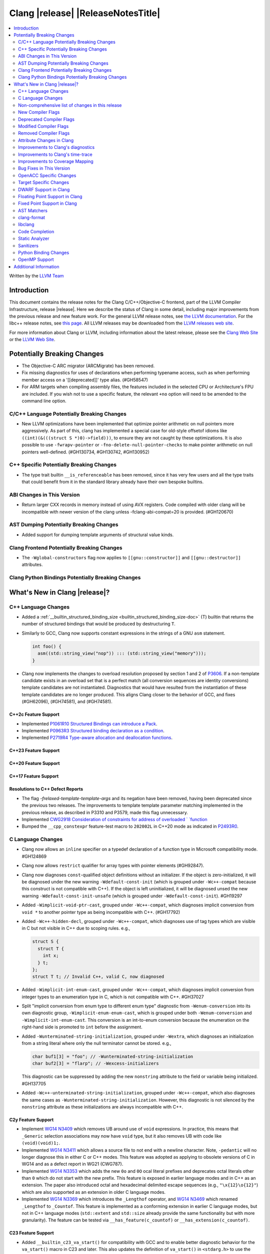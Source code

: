 ===========================================
Clang |release| |ReleaseNotesTitle|
===========================================

.. contents::
   :local:
   :depth: 2

Written by the `LLVM Team <https://llvm.org/>`_

.. only:: PreRelease

  .. warning::
     These are in-progress notes for the upcoming Clang |version| release.
     Release notes for previous releases can be found on
     `the Releases Page <https://llvm.org/releases/>`_.

Introduction
============

This document contains the release notes for the Clang C/C++/Objective-C
frontend, part of the LLVM Compiler Infrastructure, release |release|. Here we
describe the status of Clang in some detail, including major
improvements from the previous release and new feature work. For the
general LLVM release notes, see `the LLVM
documentation <https://llvm.org/docs/ReleaseNotes.html>`_. For the libc++ release notes,
see `this page <https://libcxx.llvm.org/ReleaseNotes.html>`_. All LLVM releases
may be downloaded from the `LLVM releases web site <https://llvm.org/releases/>`_.

For more information about Clang or LLVM, including information about the
latest release, please see the `Clang Web Site <https://clang.llvm.org>`_ or the
`LLVM Web Site <https://llvm.org>`_.

Potentially Breaking Changes
============================

- The Objective-C ARC migrator (ARCMigrate) has been removed.
- Fix missing diagnostics for uses of declarations when performing typename access,
  such as when performing member access on a '[[deprecated]]' type alias.
  (#GH58547)
- For ARM targets when compiling assembly files, the features included in the selected CPU
  or Architecture's FPU are included. If you wish not to use a specific feature,
  the relevant ``+no`` option will need to be amended to the command line option.

C/C++ Language Potentially Breaking Changes
-------------------------------------------

- New LLVM optimizations have been implemented that optimize pointer arithmetic on
  null pointers more aggressively.  As part of this, clang has implemented a special
  case for old-style offsetof idioms like ``((int)(&(((struct S *)0)->field)))``, to
  ensure they are not caught by these optimizations.  It is also possible to use
  ``-fwrapv-pointer`` or   ``-fno-delete-null-pointer-checks`` to make pointer arithmetic
  on null pointers well-defined. (#GH130734, #GH130742, #GH130952)

C++ Specific Potentially Breaking Changes
-----------------------------------------

- The type trait builtin ``__is_referenceable`` has been removed, since it has
  very few users and all the type traits that could benefit from it in the
  standard library already have their own bespoke builtins.

ABI Changes in This Version
---------------------------

- Return larger CXX records in memory instead of using AVX registers. Code compiled with older clang will be incompatible with newer version of the clang unless -fclang-abi-compat=20 is provided. (#GH120670)

AST Dumping Potentially Breaking Changes
----------------------------------------

- Added support for dumping template arguments of structural value kinds.

Clang Frontend Potentially Breaking Changes
-------------------------------------------

- The ``-Wglobal-constructors`` flag now applies to ``[[gnu::constructor]]`` and
  ``[[gnu::destructor]]`` attributes.

Clang Python Bindings Potentially Breaking Changes
--------------------------------------------------

What's New in Clang |release|?
==============================

C++ Language Changes
--------------------

- Added a :ref:`__builtin_structured_binding_size <builtin_structured_binding_size-doc>` (T)
  builtin that returns the number of structured bindings that would be produced by destructuring ``T``.

- Similarly to GCC, Clang now supports constant expressions in
  the strings of a GNU ``asm`` statement.

  .. code-block:: c++

    int foo() {
      asm((std::string_view("nop")) ::: (std::string_view("memory")));
    }

- Clang now implements the changes to overload resolution proposed by section 1 and 2 of
  `P3606 <https://wg21.link/P3606R0>`_. If a non-template candidate exists in an overload set that is
  a perfect match (all conversion sequences are identity conversions) template candidates are not instantiated.
  Diagnostics that would have resulted from the instantiation of these template candidates are no longer
  produced. This aligns Clang closer to the behavior of GCC, and fixes (#GH62096), (#GH74581), and (#GH74581).

C++2c Feature Support
^^^^^^^^^^^^^^^^^^^^^

- Implemented `P1061R10 Structured Bindings can introduce a Pack <https://wg21.link/P1061R10>`_.

- Implemented `P0963R3 Structured binding declaration as a condition <https://wg21.link/P0963R3>`_.

- Implemented `P2719R4 Type-aware allocation and deallocation functions <https://wg21.link/P2719>`_.

C++23 Feature Support
^^^^^^^^^^^^^^^^^^^^^

C++20 Feature Support
^^^^^^^^^^^^^^^^^^^^^

C++17 Feature Support
^^^^^^^^^^^^^^^^^^^^^

Resolutions to C++ Defect Reports
^^^^^^^^^^^^^^^^^^^^^^^^^^^^^^^^^

- The flag `-frelaxed-template-template-args`
  and its negation have been removed, having been deprecated since the previous
  two releases. The improvements to template template parameter matching implemented
  in the previous release, as described in P3310 and P3579, made this flag unnecessary.

- Implemented `CWG2918 Consideration of constraints for address of overloaded `
  `function <https://cplusplus.github.io/CWG/issues/2918.html>`_

- Bumped the ``__cpp_constexpr`` feature-test macro to ``202002L`` in C++20 mode as indicated in
  `P2493R0 <https://wg21.link/P2493R0>`_.

C Language Changes
------------------

- Clang now allows an ``inline`` specifier on a typedef declaration of a
  function type in Microsoft compatibility mode. #GH124869
- Clang now allows ``restrict`` qualifier for array types with pointer elements (#GH92847).
- Clang now diagnoses ``const``-qualified object definitions without an
  initializer. If the object is zero-initialized, it will be diagnosed under
  the new warning ``-Wdefault-const-init`` (which is grouped under
  ``-Wc++-compat`` because this construct is not compatible with C++). If the
  object is left uninitialized, it will be diagnosed unsed the new warning
  ``-Wdefault-const-init-unsafe`` (which is grouped under
  ``-Wdefault-const-init``). #GH19297
- Added ``-Wimplicit-void-ptr-cast``, grouped under ``-Wc++-compat``, which
  diagnoses implicit conversion from ``void *`` to another pointer type as
  being incompatible with C++. (#GH17792)
- Added ``-Wc++-hidden-decl``, grouped under ``-Wc++-compat``, which diagnoses
  use of tag types which are visible in C but not visible in C++ due to scoping
  rules. e.g.,

  .. code-block:: c

    struct S {
      struct T {
        int x;
      } t;
    };
    struct T t; // Invalid C++, valid C, now diagnosed
- Added ``-Wimplicit-int-enum-cast``, grouped under ``-Wc++-compat``, which
  diagnoses implicit conversion from integer types to an enumeration type in C,
  which is not compatible with C++. #GH37027
- Split "implicit conversion from enum type to different enum type" diagnostic
  from ``-Wenum-conversion`` into its own diagnostic group,
  ``-Wimplicit-enum-enum-cast``, which is grouped under both
  ``-Wenum-conversion`` and ``-Wimplicit-int-enum-cast``. This conversion is an
  int-to-enum conversion because the enumeration on the right-hand side is
  promoted to ``int`` before the assignment.
- Added ``-Wunterminated-string-initialization``, grouped under ``-Wextra``,
  which diagnoses an initialization from a string literal where only the null
  terminator cannot be stored. e.g.,

  .. code-block:: c


    char buf1[3] = "foo"; // -Wunterminated-string-initialization
    char buf2[3] = "flarp"; // -Wexcess-initializers

  This diagnostic can be suppressed by adding the new ``nonstring`` attribute
  to the field or variable being initialized. #GH137705
- Added ``-Wc++-unterminated-string-initialization``, grouped under
  ``-Wc++-compat``, which also diagnoses the same cases as
  ``-Wunterminated-string-initialization``. However, this diagnostic is not
  silenced by the ``nonstring`` attribute as these initializations are always
  incompatible with C++.

C2y Feature Support
^^^^^^^^^^^^^^^^^^^
- Implement `WG14 N3409 <https://www.open-std.org/jtc1/sc22/wg14/www/docs/n3409.pdf>`_
  which removes UB around use of ``void`` expressions. In practice, this means
  that ``_Generic`` selection associations may now have ``void`` type, but it
  also removes UB with code like ``(void)(void)1;``.
- Implemented `WG14 N3411 <https://www.open-std.org/jtc1/sc22/wg14/www/docs/n3411.pdf>`_
  which allows a source file to not end with a newline character. Note,
  ``-pedantic`` will no longer diagnose this in either C or C++ modes. This
  feature was adopted as applying to obsolete versions of C in WG14 and as a
  defect report in WG21 (CWG787).
- Implemented `WG14 N3353 <https://www.open-std.org/jtc1/sc22/wg14/www/docs/n3353.htm>`_
  which adds the new ``0o`` and ``0O`` ocal literal prefixes and deprecates
  octal literals other than ``0`` which do not start with the new prefix. This
  feature is exposed in earlier language modes and in C++ as an extension. The
  paper also introduced octal and hexadecimal delimited escape sequences (e.g.,
  ``"\x{12}\o{12}"``) which are also supported as an extension in older C
  language modes.
- Implemented `WG14 N3369 <https://www.open-std.org/jtc1/sc22/wg14/www/docs/n3369.pdf>`_
  which introduces the ``_Lengthof`` operator, and `WG14 N3469 <https://www.open-std.org/jtc1/sc22/wg14/www/docs/n3469.htm>`_
  which renamed ``_Lengthof`` to ``_Countof``. This feature is implemented as
  a conforming extension in earlier C language modes, but not in C++ language
  modes (``std::extent`` and ``std::size`` already provide the same
  functionality but with more granularity). The feature can be tested via
  ``__has_feature(c_countof)`` or ``__has_extension(c_countof)``.

C23 Feature Support
^^^^^^^^^^^^^^^^^^^
- Added ``__builtin_c23_va_start()`` for compatibility with GCC and to enable
  better diagnostic behavior for the ``va_start()`` macro in C23 and later.
  This also updates the definition of ``va_start()`` in ``<stdarg.h>`` to use
  the new builtin. Fixes #GH124031.
- Implemented `WG14 N2819 <https://www.open-std.org/jtc1/sc22/wg14/www/docs/n2819.pdf>`_
  which clarified that a compound literal used within a function prototype is
  treated as if the compound literal were within the body rather than at file
  scope.
- Fixed a bug where you could not cast a null pointer constant to type
  ``nullptr_t``. Fixes #GH133644.
- Fixed a failed assertion with an invalid parameter to the ``#embed``
  directive. Fixes #GH126940.

C11 Feature Support
^^^^^^^^^^^^^^^^^^^
- Implemented `WG14 N1285 <https://www.open-std.org/jtc1/sc22/wg14/www/docs/n1285.htm>`_
  which introduces the notion of objects with a temporary lifetime. When an
  expression resulting in an rvalue with structure or union type and that type
  contains a member of array type, the expression result is an automatic storage
  duration object with temporary lifetime which begins when the expression is
  evaluated and ends at the evaluation of the containing full expression. This
  functionality is also implemented for earlier C language modes because the
  C99 semantics will never be implemented (it would require dynamic allocations
  of memory which leaks, which users would not appreciate).

Non-comprehensive list of changes in this release
-------------------------------------------------

- Support parsing the `cc` operand modifier and alias it to the `c` modifier (#GH127719).
- Added `__builtin_elementwise_exp10`.
- For AMDPGU targets, added `__builtin_v_cvt_off_f32_i4` that maps to the `v_cvt_off_f32_i4` instruction.
- Added `__builtin_elementwise_minnum` and `__builtin_elementwise_maxnum`.
- No longer crashing on invalid Objective-C categories and extensions when
  dumping the AST as JSON. (#GH137320)
- Clang itself now uses split stacks instead of threads for allocating more
  stack space when running on Apple AArch64 based platforms. This means that
  stack traces of Clang from debuggers, crashes, and profilers may look
  different than before.

New Compiler Flags
------------------

- New option ``-Wundef-true`` added and enabled by default to warn when `true` is used in the C preprocessor without being defined before C23.

- New option ``-fprofile-continuous`` added to enable continuous profile syncing to file (#GH124353, `docs <https://clang.llvm.org/docs/UsersManual.html#cmdoption-fprofile-continuous>`_).
  The feature has `existed <https://clang.llvm.org/docs/SourceBasedCodeCoverage.html#running-the-instrumented-program>`_)
  for a while and this is just a user facing option.

- New option ``-ftime-report-json`` added which outputs the same timing data as `-ftime-report` but formatted as JSON.

Deprecated Compiler Flags
-------------------------

Modified Compiler Flags
-----------------------

- The ARM AArch32 ``-mtp`` option accepts and defaults to ``auto``, a value of ``auto`` uses the best available method of providing the frame pointer supported by the hardware. This matches
  the behavior of ``-mtp`` in gcc. This changes the default behavior for ARM targets that provide the ``TPIDRURO`` register as this will be used instead of a call to the ``__aeabi_read_tp``.
  Programs that use ``__aeabi_read_tp`` but do not use the ``TPIDRURO`` register must use ``-mtp=soft``. Fixes #123864

- The compiler flag `-fbracket-depth` default value is increased from 256 to 2048. (#GH94728)

- `-Wpadded` option implemented for the `x86_64-windows-msvc` target. Fixes #61702

- The ``-mexecute-only`` and ``-mpure-code`` flags are now accepted for AArch64 targets. (#GH125688)

Removed Compiler Flags
-------------------------

Attribute Changes in Clang
--------------------------
Adding [[clang::unsafe_buffer_usage]] attribute to a method definition now turns off all -Wunsafe-buffer-usage
related warnings within the method body.

- The ``no_sanitize`` attribute now accepts both ``gnu`` and ``clang`` names.
- The ``ext_vector_type(n)`` attribute can now be used as a generic type attribute.
- Clang now diagnoses use of declaration attributes on void parameters. (#GH108819)
- Clang now allows ``__attribute__((model("small")))`` and
  ``__attribute__((model("large")))`` on non-TLS globals in x86-64 compilations.
  This forces the global to be considered small or large in regards to the
  x86-64 code model, regardless of the code model specified for the compilation.
- Clang now emits a warning ``-Wreserved-init-priority`` instead of a hard error
  when ``__attribute__((init_priority(n)))`` is used with values of n in the
  reserved range [0, 100]. The warning will be treated as an error by default.

- There is a new ``format_matches`` attribute to complement the existing
  ``format`` attribute. ``format_matches`` allows the compiler to verify that
  a format string argument is equivalent to a reference format string: it is
  useful when a function accepts a format string without its accompanying
  arguments to format. For instance:

  .. code-block:: c

    static int status_code;
    static const char *status_string;

    void print_status(const char *fmt) {
      fprintf(stderr, fmt, status_code, status_string);
      // ^ warning: format string is not a string literal [-Wformat-nonliteral]
    }

    void stuff(void) {
      print_status("%s (%#08x)\n");
      // order of %s and %x is swapped but there is no diagnostic
    }

  Before the introducion of ``format_matches``, this code cannot be verified
  at compile-time. ``format_matches`` plugs that hole:

  .. code-block:: c

    __attribute__((format_matches(printf, 1, "%x %s")))
    void print_status(const char *fmt) {
      fprintf(stderr, fmt, status_code, status_string);
      // ^ `fmt` verified as if it was "%x %s" here; no longer triggers
      //   -Wformat-nonliteral, would warn if arguments did not match "%x %s"
    }

    void stuff(void) {
      print_status("%s (%#08x)\n");
      // warning: format specifier 's' is incompatible with 'x'
      // warning: format specifier 'x' is incompatible with 's'
    }

  Like with ``format``, the first argument is the format string flavor and the
  second argument is the index of the format string parameter.
  ``format_matches`` accepts an example valid format string as its third
  argument. For more information, see the Clang attributes documentation.

- Introduced a new statement attribute ``[[clang::atomic]]`` that enables
  fine-grained control over atomic code generation on a per-statement basis.
  Supported options include ``[no_]remote_memory``,
  ``[no_]fine_grained_memory``, and ``[no_]ignore_denormal_mode``. These are
  particularly relevant for AMDGPU targets, where they map to corresponding IR
  metadata.

- Clang now disallows the use of attributes applied before an
  ``extern template`` declaration (#GH79893).

Improvements to Clang's diagnostics
-----------------------------------

- Improve the diagnostics for deleted default constructor errors for C++ class
  initializer lists that don't explicitly list a class member and thus attempt
  to implicitly default construct that member.
- The ``-Wunique-object-duplication`` warning has been added to warn about objects
  which are supposed to only exist once per program, but may get duplicated when
  built into a shared library.
- Fixed a bug where Clang's Analysis did not correctly model the destructor behavior of ``union`` members (#GH119415).
- A statement attribute applied to a ``case`` label no longer suppresses
  'bypassing variable initialization' diagnostics (#84072).
- The ``-Wunsafe-buffer-usage`` warning has been updated to warn
  about unsafe libc function calls.  Those new warnings are emitted
  under the subgroup ``-Wunsafe-buffer-usage-in-libc-call``.
- Diagnostics on chained comparisons (``a < b < c``) are now an error by default. This can be disabled with
  ``-Wno-error=parentheses``.
- Clang now better preserves the sugared types of pointers to member.
- Clang now better preserves the presence of the template keyword with dependent
  prefixes.
- Clang now in more cases avoids printing 'type-parameter-X-X' instead of the name of
  the template parameter.
- Clang now respects the current language mode when printing expressions in
  diagnostics. This fixes a bunch of `bool` being printed as `_Bool`, and also
  a bunch of HLSL types being printed as their C++ equivalents.
- Clang now consistently quotes expressions in diagnostics.
- When printing types for diagnostics, clang now doesn't suppress the scopes of
  template arguments contained within nested names.
- The ``-Wshift-bool`` warning has been added to warn about shifting a boolean. (#GH28334)
- Fixed diagnostics adding a trailing ``::`` when printing some source code
  constructs, like base classes.
- The :doc:`ThreadSafetyAnalysis` now supports ``-Wthread-safety-pointer``,
  which enables warning on passing or returning pointers to guarded variables
  as function arguments or return value respectively. Note that
  :doc:`ThreadSafetyAnalysis` still does not perform alias analysis. The
  feature will be default-enabled with ``-Wthread-safety`` in a future release.
- Clang will now do a better job producing common nested names, when producing
  common types for ternary operator, template argument deduction and multiple return auto deduction.
- The ``-Wsign-compare`` warning now treats expressions with bitwise not(~) and minus(-) as signed integers
  except for the case where the operand is an unsigned integer
  and throws warning if they are compared with unsigned integers (##18878).
- The ``-Wunnecessary-virtual-specifier`` warning has been added to warn about
  methods which are marked as virtual inside a ``final`` class, and hence can
  never be overridden.

- Improve the diagnostics for chained comparisons to report actual expressions and operators (#GH129069).

- Improve the diagnostics for shadows template parameter to report correct location (#GH129060).

- Improve the ``-Wundefined-func-template`` warning when a function template is not instantiated due to being unreachable in modules.

- Fixed an assertion when referencing an out-of-bounds parameter via a function
  attribute whose argument list refers to parameters by index and the function
  is variadic. e.g.,

  .. code-block:: c

    __attribute__ ((__format_arg__(2))) void test (int i, ...) { }

  Fixes #GH61635

- Split diagnosing base class qualifiers from the ``-Wignored-Qualifiers`` diagnostic group into a new ``-Wignored-base-class-qualifiers`` diagnostic group (which is grouped under ``-Wignored-qualifiers``). Fixes #GH131935.

- ``-Wc++98-compat`` no longer diagnoses use of ``__auto_type`` or
  ``decltype(auto)`` as though it was the extension for ``auto``. (#GH47900)
- Clang now issues a warning for missing return in ``main`` in C89 mode. (#GH21650)

- Now correctly diagnose a tentative definition of an array with static
  storage duration in pedantic mode in C. (#GH50661)
- No longer diagnosing idiomatic function pointer casts on Windows under
  ``-Wcast-function-type-mismatch`` (which is enabled by ``-Wextra``). Clang
  would previously warn on this construct, but will no longer do so on Windows:

  .. code-block:: c

    typedef void (WINAPI *PGNSI)(LPSYSTEM_INFO);
    HMODULE Lib = LoadLibrary("kernel32");
    PGNSI FnPtr = (PGNSI)GetProcAddress(Lib, "GetNativeSystemInfo");


- An error is now emitted when a ``musttail`` call is made to a function marked with the ``not_tail_called`` attribute. (#GH133509).

- ``-Whigher-precisision-for-complex-divison`` warns when:

  -	The divisor is complex.
  -	When the complex division happens in a higher precision type due to arithmetic promotion.
  -	When using the divide and assign operator (``/=``).

  Fixes #GH131127

- ``-Wuninitialized`` now diagnoses when a class does not declare any
  constructors to initialize their non-modifiable members. The diagnostic is
  not new; being controlled via a warning group is what's new. Fixes #GH41104

- Analysis-based diagnostics (like ``-Wconsumed`` or ``-Wunreachable-code``)
  can now be correctly controlled by ``#pragma clang diagnostic``. #GH42199

- Improved Clang's error recovery for invalid function calls.

- Improved bit-field diagnostics to consider the type specified by the
  ``preferred_type`` attribute. These diagnostics are controlled by the flags
  ``-Wpreferred-type-bitfield-enum-conversion`` and
  ``-Wpreferred-type-bitfield-width``. These warnings are on by default as they
  they're only triggered if the authors are already making the choice to use
  ``preferred_type`` attribute.

- ``-Winitializer-overrides`` and ``-Wreorder-init-list`` are now grouped under
  the ``-Wc99-designator`` diagnostic group, as they also are about the
  behavior of the C99 feature as it was introduced into C++20. Fixes #GH47037

Improvements to Clang's time-trace
----------------------------------

Improvements to Coverage Mapping
--------------------------------

Bug Fixes in This Version
-------------------------

- Clang now outputs correct values when #embed data contains bytes with negative
  signed char values (#GH102798).
- Fixed a crash when merging named enumerations in modules (#GH114240).
- Fixed rejects-valid problem when #embed appears in std::initializer_list or
  when it can affect template argument deduction (#GH122306).
- Fix crash on code completion of function calls involving partial order of function templates
  (#GH125500).
- Fixed clang crash when #embed data does not fit into an array
  (#GH128987).
- Non-local variable and non-variable declarations in the first clause of a ``for`` loop in C are no longer incorrectly
  considered an error in C23 mode and are allowed as an extension in earlier language modes.

- Remove the ``static`` specifier for the value of ``_FUNCTION_`` for static functions, in MSVC compatibility mode.
- Fixed a modules crash where exception specifications were not propagated properly (#GH121245, relanded in #GH129982)
- Fixed a problematic case with recursive deserialization within ``FinishedDeserializing()`` where
  ``PassInterestingDeclsToConsumer()`` was called before the declarations were safe to be passed. (#GH129982)
- Fixed a modules crash where an explicit Constructor was deserialized. (#GH132794)
- Defining an integer literal suffix (e.g., ``LL``) before including
  ``<stdint.h>`` in a freestanding build no longer causes invalid token pasting
  when using the ``INTn_C`` macros. (#GH85995)
- Fixed an assertion failure in the expansion of builtin macros like ``__has_embed()`` with line breaks before the
  closing paren. (#GH133574)
- Fixed a crash in error recovery for expressions resolving to templates. (#GH135621)
- Clang no longer accepts invalid integer constants which are too large to fit
  into any (standard or extended) integer type when the constant is unevaluated.
  Merely forming the token is sufficient to render the program invalid. Code
  like this was previously accepted and is now rejected (#GH134658):
  .. code-block:: c

    #if 1 ? 1 : 999999999999999999999
    #endif
- ``#embed`` directive now diagnoses use of a non-character file (device file)
  such as ``/dev/urandom`` as an error. This restriction may be relaxed in the
  future. See (#GH126629).
- Fixed a clang 20 regression where diagnostics attached to some calls to member functions
  using C++23 "deducing this" did not have a diagnostic location (#GH135522)

- Fixed a crash when a ``friend`` function is redefined as deleted. (#GH135506)
- Fixed a crash when ``#embed`` appears as a part of a failed constant
  evaluation. The crashes were happening during diagnostics emission due to
  unimplemented statement printer. (#GH132641)
- Fixed visibility calculation for template functions. (#GH103477)
- Fixed a bug where an attribute before a ``pragma clang attribute`` or
  ``pragma clang __debug`` would cause an assertion. Instead, this now diagnoses
  the invalid attribute location appropriately.  (#GH137861)

Bug Fixes to Compiler Builtins
^^^^^^^^^^^^^^^^^^^^^^^^^^^^^^

- The behvaiour of ``__add_pointer`` and ``__remove_pointer`` for Objective-C++'s ``id`` and interfaces has been fixed.

- The signature for ``__builtin___clear_cache`` was changed from
  ``void(char *, char *)`` to ``void(void *, void *)`` to match GCC's signature
  for the same builtin. (#GH47833)

Bug Fixes to Attribute Support
^^^^^^^^^^^^^^^^^^^^^^^^^^^^^^
 - Fixed crash when a parameter to the ``clang::annotate`` attribute evaluates to ``void``. See #GH119125

- Clang now emits a warning instead of an error when using the one or two
  argument form of GCC 11's ``__attribute__((malloc(deallocator)))``
  or ``__attribute__((malloc(deallocator, ptr-index)))``
  (`#51607 <https://github.com/llvm/llvm-project/issues/51607>`_).

- Corrected the diagnostic for the ``callback`` attribute when passing too many
  or too few attribute argument indicies for the specified callback function.
  (#GH47451)

- No longer crashing on ``__attribute__((align_value(N)))`` during template
  instantiation when the function parameter type is not a pointer or reference.
  (#GH26612)
- Now allowing the ``[[deprecated]]``, ``[[maybe_unused]]``, and
  ``[[nodiscard]]`` to be applied to a redeclaration after a definition in both
  C and C++ mode for the standard spellings (other spellings, such as
  ``__attribute__((unused))`` are still ignored after the definition, though
  this behavior may be relaxed in the future). (#GH135481)

Bug Fixes to C++ Support
^^^^^^^^^^^^^^^^^^^^^^^^

- Clang now supports implicitly defined comparison operators for friend declarations. (#GH132249)
- Clang now diagnoses copy constructors taking the class by value in template instantiations. (#GH130866)
- Clang is now better at keeping track of friend function template instance contexts. (#GH55509)
- Clang now prints the correct instantiation context for diagnostics suppressed
  by template argument deduction.
- Clang is now better at instantiating the function definition after its use inside
  of a constexpr lambda. (#GH125747)
- Fixed a local class member function instantiation bug inside dependent lambdas. (#GH59734), (#GH132208)
- Clang no longer crashes when trying to unify the types of arrays with
  certain differences in qualifiers (this could happen during template argument
  deduction or when building a ternary operator). (#GH97005)
- Fixed type alias CTAD issues involving default template arguments. (#GH134471)
- The initialization kind of elements of structured bindings
  direct-list-initialized from an array is corrected to direct-initialization.
- Clang no longer crashes when a coroutine is declared ``[[noreturn]]``. (#GH127327)
- Clang now uses the parameter location for abbreviated function templates in ``extern "C"``. (#GH46386)
- Clang will emit an error instead of crash when use co_await or co_yield in
  C++26 braced-init-list template parameter initialization. (#GH78426)
- Improved fix for an issue with pack expansions of type constraints, where this
  now also works if the constraint has non-type or template template parameters.
  (#GH131798)
- Fixes to partial ordering of non-type template parameter packs. (#GH132562)
- Fix crash when evaluating the trailing requires clause of generic lambdas which are part of
  a pack expansion.
- Fixes matching of nested template template parameters. (#GH130362)
- Correctly diagnoses template template paramters which have a pack parameter
  not in the last position.
- Disallow overloading on struct vs class on dependent types, which is IFNDR, as
  this makes the problem diagnosable.
- Improved preservation of the presence or abscence of typename specifier when
  printing types in diagnostics.
- Clang now correctly parses ``if constexpr`` expressions in immediate function context. (#GH123524)
- Fixed an assertion failure affecting code that uses C++23 "deducing this". (#GH130272)
- Clang now properly instantiates destructors for initialized members within non-delegating constructors. (#GH93251)
- Correctly diagnoses if unresolved using declarations shadows template paramters (#GH129411)
- Fixed C++20 aggregate initialization rules being incorrectly applied in certain contexts. (#GH131320)
- Clang was previously coalescing volatile writes to members of volatile base class subobjects.
  The issue has been addressed by propagating qualifiers during derived-to-base conversions in the AST. (#GH127824)
- Correctly propagates the instantiated array type to the ``DeclRefExpr`` that refers to it. (#GH79750), (#GH113936), (#GH133047)
- Fixed a Clang regression in C++20 mode where unresolved dependent call expressions were created inside non-dependent contexts (#GH122892)
- Clang now emits the ``-Wunused-variable`` warning when some structured bindings are unused
  and the ``[[maybe_unused]]`` attribute is not applied. (#GH125810)
- Declarations using class template argument deduction with redundant
  parentheses around the declarator are no longer rejected. (#GH39811)
- Fixed a crash caused by invalid declarations of ``std::initializer_list``. (#GH132256)
- Clang no longer crashes when establishing subsumption between some constraint expressions. (#GH122581)
- Clang now issues an error when placement new is used to modify a const-qualified variable
  in a ``constexpr`` function. (#GH131432)
- Clang now emits a warning when class template argument deduction for alias templates is used in C++17. (#GH133806)

Bug Fixes to AST Handling
^^^^^^^^^^^^^^^^^^^^^^^^^
- Fixed type checking when a statement expression ends in an l-value of atomic type. (#GH106576)
- Fixed uninitialized use check in a lambda within CXXOperatorCallExpr. (#GH129198)
- Fixed a malformed printout of ``CXXParenListInitExpr`` in certain contexts.

Miscellaneous Bug Fixes
^^^^^^^^^^^^^^^^^^^^^^^

- HTML tags in comments that span multiple lines are now parsed correctly by Clang's comment parser. (#GH120843)

Miscellaneous Clang Crashes Fixed
^^^^^^^^^^^^^^^^^^^^^^^^^^^^^^^^^

- Fixed crash when ``-print-stats`` is enabled in compiling IR files. (#GH131608)

OpenACC Specific Changes
------------------------

Target Specific Changes
-----------------------

AMDGPU Support
^^^^^^^^^^^^^^

- Bump the default code object version to 6. ROCm 6.3 is required to run any program compiled with COV6.

NVPTX Support
^^^^^^^^^^^^^^

Hexagon Support
^^^^^^^^^^^^^^^

-  The default compilation target has been changed from V60 to V68.

X86 Support
^^^^^^^^^^^

- The 256-bit maximum vector register size control was removed from
  `AVX10 whitepaper <https://cdrdv2.intel.com/v1/dl/getContent/784343>_`.
  * Re-target ``m[no-]avx10.1`` to enable AVX10.1 with 512-bit maximum vector register size.
  * Emit warning for ``mavx10.x-256``, noting AVX10/256 is not supported.
  * Emit warning for ``mavx10.x-512``, noting to use ``m[no-]avx10.x`` instead.
  * Emit warning for ``m[no-]evex512``, noting AVX10/256 is not supported.
  * The features avx10.x-256/512 keep unchanged and will be removed in the next release.

Arm and AArch64 Support
^^^^^^^^^^^^^^^^^^^^^^^
- For ARM targets, cc1as now considers the FPU's features for the selected CPU or Architecture.
- The ``+nosimd`` attribute is now fully supported for ARM. Previously, this had no effect when being used with
  ARM targets, however this will now disable NEON instructions being generated. The ``simd`` option is
  also now printed when the ``--print-supported-extensions`` option is used.
- When a feature that depends on NEON (``simd``) is used, NEON is now automatically enabled.
- When NEON is disabled (``+nosimd``), all features that depend on NEON will now be disabled.

-  Support for __ptrauth type qualifier has been added.

- For AArch64, added support for generating executable-only code sections by using the
  ``-mexecute-only`` or ``-mpure-code`` compiler flags. (#GH125688)

Android Support
^^^^^^^^^^^^^^^

Windows Support
^^^^^^^^^^^^^^^

- Clang now defines ``_CRT_USE_BUILTIN_OFFSETOF`` macro in MSVC-compatible mode,
  which makes ``offsetof`` provided by Microsoft's ``<stddef.h>`` to be defined
  correctly. (#GH59689)

- Clang now can process the `i128` and `ui128` integeral suffixes when MSVC
  extensions are enabled. This allows for properly processing ``intsafe.h`` in
  the Windows SDK.

LoongArch Support
^^^^^^^^^^^^^^^^^

RISC-V Support
^^^^^^^^^^^^^^

- Add support for `-mtune=generic-ooo` (a generic out-of-order model).
- Adds support for `__attribute__((interrupt("SiFive-CLIC-preemptible")))` and
  `__attribute__((interrupt("SiFive-CLIC-stack-swap")))`. The former
  automatically saves some interrupt CSRs before re-enabling interrupts in the
  function prolog, the latter swaps `sp` with the value in a CSR before it is
  used or modified. These two can also be combined, and can be combined with
  `interrupt("machine")`.

- Adds support for `__attribute__((interrupt("qci-nest")))` and
  `__attribute__((interrupt("qci-nonest")))`. These use instructions from
  Qualcomm's `Xqciint` extension to save and restore some GPRs in interrupt
  service routines.

- `Zicsr` / `Zifencei` are allowed to be duplicated in the presence of `g` in `-march`.

CUDA/HIP Language Changes
^^^^^^^^^^^^^^^^^^^^^^^^^

CUDA Support
^^^^^^^^^^^^

AIX Support
^^^^^^^^^^^

NetBSD Support
^^^^^^^^^^^^^^

WebAssembly Support
^^^^^^^^^^^^^^^^^^^

AVR Support
^^^^^^^^^^^

DWARF Support in Clang
----------------------

Floating Point Support in Clang
-------------------------------

Fixed Point Support in Clang
----------------------------

AST Matchers
------------

- Ensure ``isDerivedFrom`` matches the correct base in case more than one alias exists.
- Extend ``templateArgumentCountIs`` to support function and variable template
  specialization.

clang-format
------------

- Adds ``BreakBeforeTemplateCloser`` option.
- Adds ``BinPackLongBracedList`` option to override bin packing options in
  long (20 item or more) braced list initializer lists.
- Add the C language instead of treating it like C++.
- Allow specifying the language (C, C++, or Objective-C) for a ``.h`` file by
  adding a special comment (e.g. ``// clang-format Language: ObjC``) near the
  top of the file.
- Add ``EnumTrailingComma`` option for inserting/removing commas at the end of
  ``enum`` enumerator lists.
- Add ``OneLineFormatOffRegex`` option for turning formatting off for one line.

libclang
--------
- Fixed a bug in ``clang_File_isEqual`` that sometimes led to different 
  in-memory files to be considered as equal.
- Added ``clang_visitCXXMethods``, which allows visiting the methods
  of a class.
- Added ``clang_getFullyQualifiedName``, which provides fully qualified type names as
  instructed by a PrintingPolicy.

- Fixed a buffer overflow in ``CXString`` implementation. The fix may result in
  increased memory allocation.

Code Completion
---------------

Static Analyzer
---------------
- Fixed a crash when C++20 parenthesized initializer lists are used. This issue
  was causing a crash in clang-tidy. (#GH136041)

New features
^^^^^^^^^^^^

A new flag - `-static-libclosure` was introduced to support statically linking
the runtime for the Blocks extension on Windows. This flag currently only
changes the code generation, and even then, only on Windows. This does not
impact the linker behaviour like the other `-static-*` flags.

Crash and bug fixes
^^^^^^^^^^^^^^^^^^^

Improvements
^^^^^^^^^^^^

- The checker option ``optin.cplusplus.VirtualCall:PureOnly`` was removed,
  because it had been deprecated since 2019 and it is completely useless (it
  was kept only for compatibility with pre-2019 versions, setting it to true is
  equivalent to completely disabling the checker).

Moved checkers
^^^^^^^^^^^^^^

- After lots of improvements, the checker ``alpha.security.ArrayBoundV2`` is
  renamed to ``security.ArrayBound``. As this checker is stable now, the old
  checker ``alpha.security.ArrayBound`` (which was searching for the same kind
  of bugs with an different, simpler and less accurate algorithm) is removed.

.. _release-notes-sanitizers:

Sanitizers
----------

- ``-fsanitize=vptr`` is no longer a part of ``-fsanitize=undefined``.

Python Binding Changes
----------------------
- Made ``Cursor`` hashable.
- Added ``Cursor.has_attrs``, a binding for ``clang_Cursor_hasAttrs``, to check
  whether a cursor has any attributes.
- Added ``Cursor.specialized_template``, a binding for
  ``clang_getSpecializedCursorTemplate``, to retrieve the primary template that
  the cursor is a specialization of.
- Added ``Type.get_methods``, a binding for ``clang_visitCXXMethods``, which
  allows visiting the methods of a class.
- Added ``Type.get_fully_qualified_name``, which provides fully qualified type names as
  instructed by a PrintingPolicy.
- Add equality comparison operators for ``File`` type

OpenMP Support
--------------
- Added support 'no_openmp_constructs' assumption clause.
- Added support for 'self_maps' in map and requirement clause.
- Added support for 'omp stripe' directive.

Improvements
^^^^^^^^^^^^

Additional Information
======================

A wide variety of additional information is available on the `Clang web
page <https://clang.llvm.org/>`_. The web page contains versions of the
API documentation which are up-to-date with the Git version of
the source code. You can access versions of these documents specific to
this release by going into the "``clang/docs/``" directory in the Clang
tree.

If you have any questions or comments about Clang, please feel free to
contact us on the `Discourse forums (Clang Frontend category)
<https://discourse.llvm.org/c/clang/6>`_.
